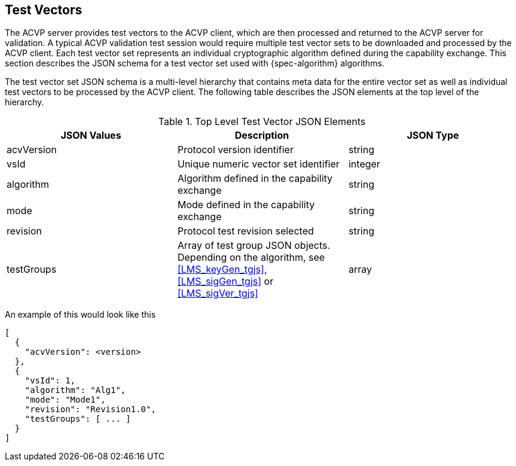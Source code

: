


== Test Vectors

The ACVP server provides test vectors to the ACVP client, which are then processed and returned to the ACVP server for validation. A typical ACVP validation test session would require multiple test vector sets to be downloaded and processed by the ACVP client. Each test vector set represents an individual cryptographic algorithm defined during the capability exchange. This section describes the JSON schema for a test vector set used with {spec-algorithm} algorithms.

The test vector set JSON schema is a multi-level hierarchy that contains meta data for the entire vector set as well as individual test vectors to be processed by the ACVP client. The following table describes the JSON elements at the top level of the hierarchy.

.Top Level Test Vector JSON Elements
|===
| JSON Values | Description | JSON Type

| acvVersion | Protocol version identifier | string
| vsId | Unique numeric vector set identifier | integer
| algorithm | Algorithm defined in the capability exchange | string
| mode | Mode defined in the capability exchange | string
| revision | Protocol test revision selected | string
| testGroups | Array of test group JSON objects. Depending on the algorithm, see <<LMS_keyGen_tgjs>>, <<LMS_sigGen_tgjs>> or <<LMS_sigVer_tgjs>> | array
|===

An example of this would look like this

[source,json]
----
[
  {
    "acvVersion": <version>
  },
  {
    "vsId": 1,
    "algorithm": "Alg1",
    "mode": "Mode1",
    "revision": "Revision1.0",
    "testGroups": [ ... ]
  }
]
----

